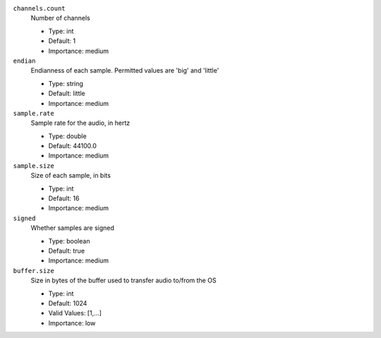 ``channels.count``
  Number of channels

  * Type: int
  * Default: 1
  * Importance: medium

``endian``
  Endianness of each sample. Permitted values are 'big' and 'little'

  * Type: string
  * Default: little
  * Importance: medium

``sample.rate``
  Sample rate for the audio, in hertz

  * Type: double
  * Default: 44100.0
  * Importance: medium

``sample.size``
  Size of each sample, in bits

  * Type: int
  * Default: 16
  * Importance: medium

``signed``
  Whether samples are signed

  * Type: boolean
  * Default: true
  * Importance: medium

``buffer.size``
  Size in bytes of the buffer used to transfer audio to/from the OS

  * Type: int
  * Default: 1024
  * Valid Values: [1,...]
  * Importance: low

